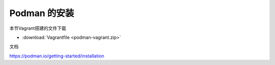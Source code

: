 Podman 的安装
=================


本节Vagrant搭建的文件下载 

- :download:`Vagrantfile <podman-vagrant.zip>`


文档

https://podman.io/getting-started/installation